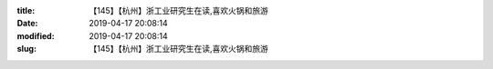 
:title: 【145】【杭州】浙工业研究生在读,喜欢火锅和旅游
:date: 2019-04-17 20:08:14
:modified: 2019-04-17 20:08:14
:slug: 【145】【杭州】浙工业研究生在读,喜欢火锅和旅游


.. raw:: html
    :file: html/【145】【杭州】浙工业研究生在读,喜欢火锅和旅游.html
